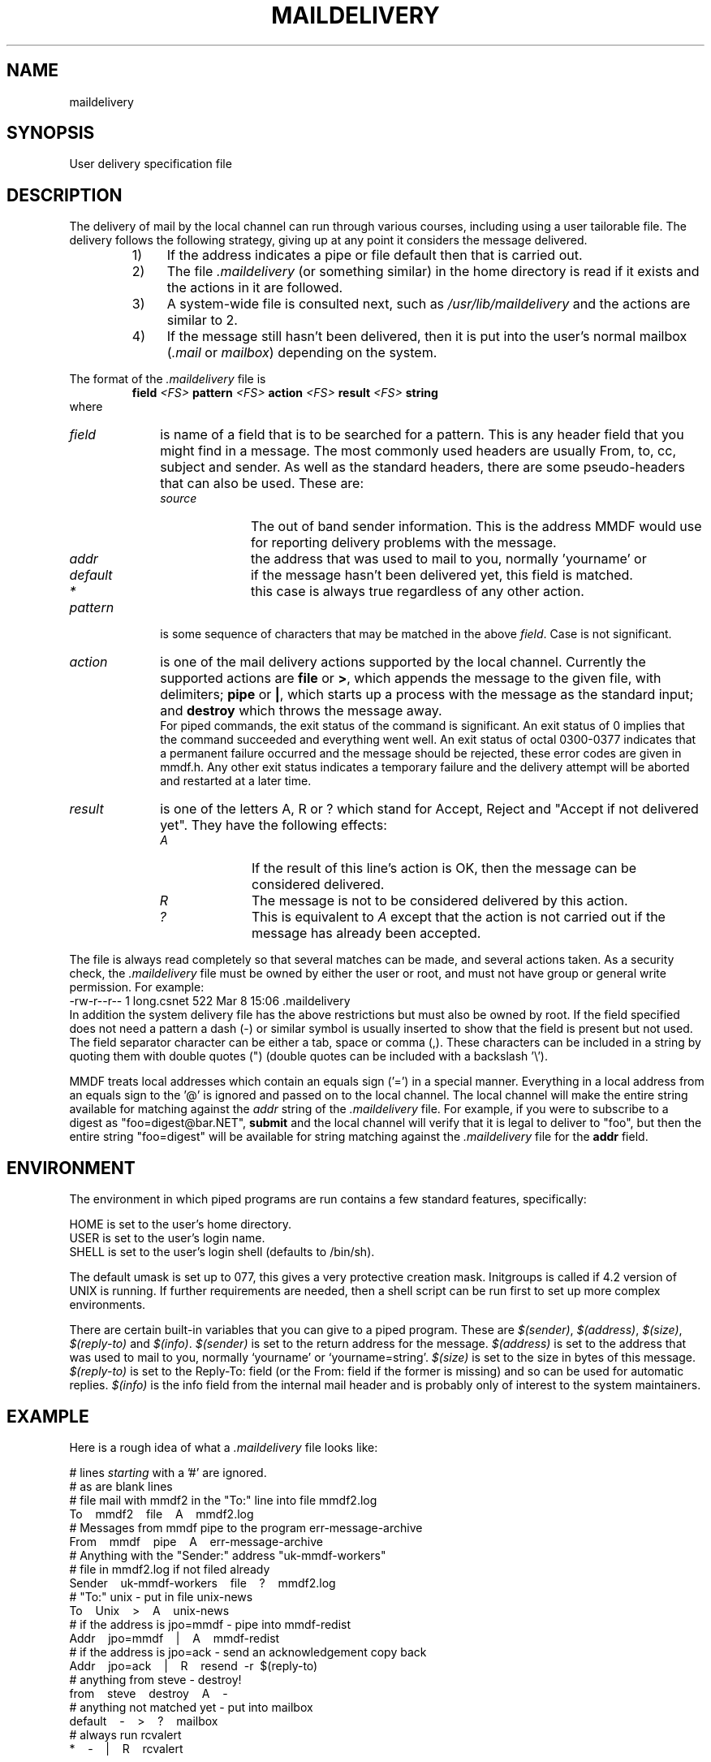 .tr ~
.de NP
.IP "\fI\\$1\fP" 10
..
.de II
.nr P- \\n()P	 \" save the preceeding IP space
.nr )P 0	\" now set it to 0
.NP "\\$1\fP"
.nr )P \\n(P-	 \" restore the preceeding IP space
..
.ds M \fI.maildelivery\fP
.TH MAILDELIVERY 5 "21 January 1986"
.SH NAME
maildelivery
.SH SYNOPSIS
User delivery specification file
.SH DESCRIPTION
The delivery of mail by the local channel can run through various
courses, including using a user tailorable file.
The delivery follows the following strategy, giving up at any point
it considers the message delivered.
.RS
.IP "1)" 4
If the address indicates a pipe or file default
then that is carried out.
.IP "2)" 4
The file \*M
(or something similar) in the home directory is read if it exists
and the actions in it are followed.
.IP "3)" 4
A system-wide file is consulted next, such as
.I /usr/lib/maildelivery
and the actions are similar to 2.
.IP "4)" 4
If the message still hasn't been delivered, then it is put into
the user's normal mailbox 
.RI ( .mail
or
.IR mailbox )
depending on the system.
.RE
.PP
The format of the \*M file is
.RS
.B field
.I <FS>
.B pattern
.I <FS>
.B action
.I <FS>
.B result
.I <FS>
.B string
.RE
where
.br
.NP field
is name of a field that is to be searched for a pattern.
This is any header field that you might find in a message.
The most commonly used headers are usually
From, to, cc, subject and sender.
As well as the standard headers, there are some pseudo-headers
that can also be used. These are:
.RS
.II source
The out of band sender information. This is the address MMDF would
use for reporting delivery problems with the message.
.II addr
the address that was used to mail to you, normally 'yourname' or 
'yourname=string' (see below).
.II default
if the message hasn't been delivered yet, this field is matched.
.II *
this case is always true regardless of any other action.
.RE
.NP pattern
is some sequence of characters that may be matched in the
above
.IR field .
Case is not significant.
.IP \fIaction\fP 10
is one of the mail delivery actions supported by the
local channel.  Currently the supported actions are
.B file
or
.BR > ,
which
appends the message to the given file, with delimiters;
.B pipe
or
.BR | ,
which starts up a process with the message
as the standard input;
and
.B destroy
which throws the message away.
.br
For piped commands, the exit status of the command is significant.
An exit status of 0 implies that the command succeeded and everything
went well. An exit status of octal 0300-0377 indicates that a permanent
failure occurred and the message should be rejected, these error codes
are given in mmdf.h. Any other exit
status indicates a temporary failure and the delivery attempt will
be aborted and restarted at a later time.
.NP result
is one of the letters A, R or ? which stand for
Accept, Reject and "Accept if not delivered yet".
They have the following effects:
.RS
.II A
If the result of this line's action is OK, then the message can be
considered delivered.
.II R
The message is not to be considered delivered by this action.
.II ?
This is equivalent to
.I A
except that the action is not carried
out if the message has already been accepted.
.RE
.PP
The file is always read completely so that several matches
can be made, and several actions taken.
As a security check, the \*M file must be owned by either
the user or root, and must not have group or general
write permission.  For example:
.nf
-rw-r--r--  1      long.csnet         522 Mar  8 15:06 .maildelivery
.fi
In addition the system delivery file has the above
restrictions but must also be owned by root.
If the field specified does not need a pattern a dash (\-)
or similar symbol is usually inserted to show that the field is present
but not used.
The field separator character can be either a tab, space or comma (,).
These characters can be included in a string by quoting them with
double quotes (") (double quotes can be included with a backslash '\\').
.PP
MMDF treats local addresses which contain an equals sign ('=')
in a special manner.  Everything in a local address
from an equals sign to the '@' is ignored and passed on to the
local channel.  The local channel will make the entire string available
for matching against the
.I addr
string of the \*M file.
For example, if you were to
subscribe to a digest as "foo=digest@bar.NET",
.B submit
and the local channel will verify
that it is legal to deliver
to "foo", but then the entire string "foo=digest" will be available
for string matching against the \*M file for the
.B addr
field.
.SH ENVIRONMENT
The environment in which piped programs are run
contains a few standard features, specifically:
.ne 5
.sp
.nf
HOME is set to the user's home directory.
USER is set to the user's login name.
SHELL is set to the user's login shell (defaults to /bin/sh).
.sp
.fi
The default umask is set up to 077, this gives a very protective
creation mask.
Initgroups is called if 4.2 version of UNIX is running.
If further requirements are needed, then a shell script
can be run first to set up more complex environments.
.PP
There are certain built-in variables that you can give to
a piped program.  These are
.IR $(sender) ,
.IR $(address) ,
.IR $(size) ,
.I $(reply-to)
and
.IR $(info) .
.I $(sender)
is set to the return address for the message.
.I $(address)
is set to the address that was used to mail to you, normally `yourname'
or `yourname=string'.
.I $(size)
is set to the size in bytes of this message.
.I $(reply-to)
is set to the Reply-To: field (or the From: field if the former is
missing) and so can be used for automatic replies.
.I $(info)
is the info field from the internal mail header and is probably only
of interest to the system maintainers.
.SH EXAMPLE
.PP
Here is a rough idea of what a \*M file looks like:
.ne 12
.nf
.sp
# lines \fIstarting\fP with a '#' are ignored.
# as are blank lines
# file mail with mmdf2 in the "To:" line into file mmdf2.log
To~~~~mmdf2~~~~file~~~~A~~~~mmdf2.log
# Messages from mmdf pipe to the program err-message-archive
From~~~~mmdf~~~~pipe~~~~A~~~~err-message-archive
# Anything with the "Sender:" address "uk-mmdf-workers"
# file in mmdf2.log if not filed already
Sender~~~~uk-mmdf-workers~~~~file~~~~?~~~~mmdf2.log
# "To:" unix \- put in file unix-news
To~~~~Unix~~~~>~~~~A~~~~unix-news
# if the address is jpo=mmdf \- pipe into mmdf-redist
Addr~~~~jpo=mmdf~~~~|~~~~A~~~~mmdf-redist
# if the address is jpo=ack \- send an acknowledgement copy back
Addr~~~~jpo=ack~~~~|~~~~R~~~~resend~~\-r~~$(reply-to)
# anything from steve \- destroy!
from~~~~steve~~~~destroy~~~~A~~~~\-
# anything not matched yet \- put into mailbox
default~~~~\-~~~~>~~~~?~~~~mailbox
# always run rcvalert
*~~~~\-~~~~|~~~~R~~~~rcvalert
.sp
.fi
.SH FILES
$HOME/.maildelivery
\- the files normal location.
.br
/usr/lib/maildelivery \-
the system file. This should be protected against attack.  It
may contain contents such as:
.ne 4
.sp
.nf
default~~~~\-~~~~pipe~~~~A~~~~stdreceive
*~~~~~~~~~\-~~~~pipe~~~~R~~~~ttynotify
.fi
.sp
This allows interfacing to non-standard mail systems,
ones that don't believe in delimiter-separated mailboxes
.SH "SEE ALSO"
rcvtrip(1) forward(5)
.SH BUGS
And why not?
.PP
(Maybe because someone forgot?)
